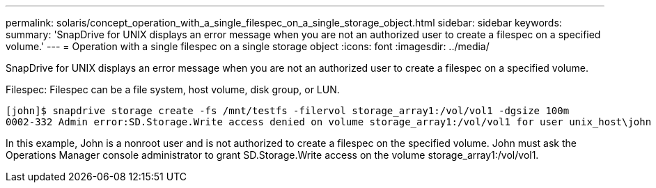 ---
permalink: solaris/concept_operation_with_a_single_filespec_on_a_single_storage_object.html
sidebar: sidebar
keywords: 
summary: 'SnapDrive for UNIX displays an error message when you are not an authorized user to create a filespec on a specified volume.'
---
= Operation with a single filespec on a single storage object
:icons: font
:imagesdir: ../media/

[.lead]
SnapDrive for UNIX displays an error message when you are not an authorized user to create a filespec on a specified volume.

Filespec: Filespec can be a file system, host volume, disk group, or LUN.

----
[john]$ snapdrive storage create -fs /mnt/testfs -filervol storage_array1:/vol/vol1 -dgsize 100m
0002-332 Admin error:SD.Storage.Write access denied on volume storage_array1:/vol/vol1 for user unix_host\john on Operations Manager server ops_mngr_server
----

In this example, John is a nonroot user and is not authorized to create a filespec on the specified volume. John must ask the Operations Manager console administrator to grant SD.Storage.Write access on the volume storage_array1:/vol/vol1.
